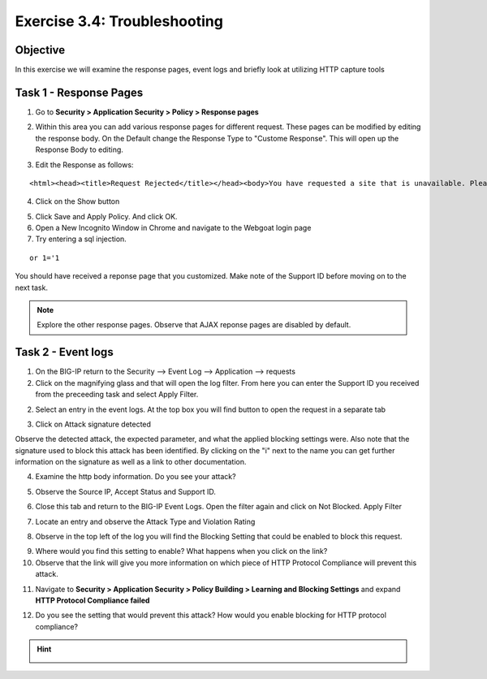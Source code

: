 Exercise 3.4: Troubleshooting
----------------------------------------

Objective
~~~~~~~~~~~~~~~~~~~~~~~~~~~~~~~~~~~~~~~~~~~~~~~~~~~~~

In this exercise we will examine the response pages, event logs and briefly look at utilizing HTTP capture tools

Task 1 - Response Pages
~~~~~~~~~~~~~~~~~~~~~~~~~~~~~~~~~~~~~~~~~~~~~~~~~~~~~

1.  Go to **Security > Application Security > Policy > Response pages**

.. image:: images/image1_3_3.png

2.  Within this area you can add various response pages for different request.  These pages can be modified by editing the response body. On the Default change the Response Type to "Custome Response".  This will open up the Response Body to editing.

.. image:: images/image2_3_3.png

3.  Edit the Response as follows:

::

    <html><head><title>Request Rejected</title></head><body>You have requested a site that is unavailable. Please contact customer service at 888-555-1212 and supply the following information:<br><br>Support ID: <%TS.request.ID()%><br><br><a href='javascript:history.back();'>[Go Back]</a></body></html>

4.  Click on the Show button

.. image:: images/image3_3_3.png

5.  Click Save and Apply Policy.  And click OK.

6.  Open a New Incognito Window in Chrome and navigate to the Webgoat login page

7.  Try entering a sql injection.

::

    or 1='1

You should have received a reponse page that you customized.  Make note of the Support ID before moving on to the next task.

.. image:: images/image4_3_3.png

.. NOTE:: Explore the other response pages.  Observe that AJAX reponse pages are disabled by default.

.. BONUS:: If you were to login to the web application again and try the SQL Injection do you think you will see a response page?  What can you do to show a response?

Task 2 - Event logs
~~~~~~~~~~~~~~~~~~~~~~~~~~~~~~~~~~~~~~~~~~~~~~~~~~~~~

1.  On the BIG-IP return to the Security --> Event Log --> Application --> requests

2.  Click on the magnifying glass and that will open the log filter.  From here you can enter the Support ID you received from the preceeding task and select Apply Filter.

.. image:: images/image8_3_3.png

2.  Select an entry in the event logs.  At the top box you will find button to open the request in a separate tab

.. image:: images/image5_3_3.png

3.  Click on Attack signature detected

.. image:: images/image6_3_3.png

Observe the detected attack, the expected parameter, and what the applied blocking settings were.  Also note that the signature used to block this attack has been identified.  By clicking on the "i" next to the name you can get further information on the signature as well as a link to other documentation.

.. image:: images/image7_3_3.png

4.  Examine the http body information.  Do you see your attack?

.. image:: images/image9_3_3.png

5.  Observe the Source IP, Accept Status and Support ID.

.. image:: images/image10_3_3.png

6.  Close this tab and return to the BIG-IP Event Logs.  Open the filter again and click on Not Blocked.  Apply Filter

.. image:: images/image11_3_3.png

7.  Locate an entry and observe the Attack Type and Violation Rating

.. image:: images/image12_3_3.png

8.  Observe in the top left of the log you will find the Blocking Setting that could be enabled to block this request.

.. image:: images/image13_3_3.png

9.  Where would you find this setting to enable?  What happens when you click on the link?

10.  Observe that the link will give you more information on which piece of HTTP Protocol Compliance will prevent this attack.

.. image:: images/image14_3_3.png

11.  Navigate to **Security > Application Security > Policy Building > Learning and Blocking Settings** and expand **HTTP Protocol Compliance failed**

.. image:: images/image16_3_3.png

12.  Do you see the setting that would prevent this attack?  How would you enable blocking for HTTP protocol compliance?

.. HINT::
  .. image:: images/image15_3_3.png
